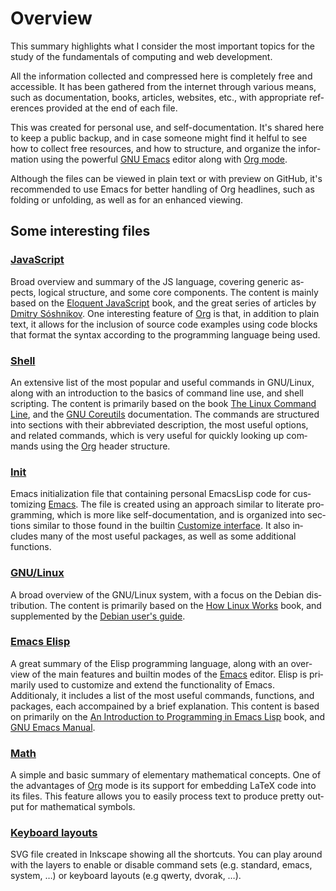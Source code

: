 #+date: 2025-03-28
#+author: Richard Frangie
#+language: en

* Overview
This summary highlights what I consider the most important topics for the study of the fundamentals of computing and web development.

All the information collected and compressed here is completely free and accessible. It has been gathered from the internet through various means, such as documentation, books, articles, websites, etc., with appropriate references provided at the end of each file.

This was created for personal use, and self-documentation. It's shared here to keep a public backup, and in case someone might find it helful to see how to collect free resources, and how to structure, and organize the information using the powerful [[https://www.gnu.org/software/emacs/][GNU Emacs]] editor along with [[https://orgmode.org/][Org mode]].

Although the files can be viewed in plain text or with preview on GitHub, it's recommended to use Emacs for better handling of Org headlines, such as folding or unfolding, as well as for an enhanced viewing.

** Some interesting files

*** [[file:javascript.org][JavaScript]]
Broad overview and summary of the JS language, covering generic aspects, logical structure, and some core components. The content is mainly based on the [[https://eloquentjavascript.net/][Eloquent JavaScript]] book, and the great series of articles by [[http://dmitrysoshnikov.com/][Dmitry Sóshnikov]]. One interesting feature of [[https://orgmode.org/][Org]] is that, in addition to plain text, it allows for the inclusion of source code examples using code blocks that format the syntax according to the programming language being used.

[[file:screenshots/javascript-file.png]]

*** [[file:shell.org][Shell]]
An extensive list of the most popular and useful commands in GNU/Linux, along with an introduction to the basics of command line use, and shell scripting. The content is primarily based on the book [[https://linuxcommand.org/tlcl.php][The Linux Command Line]], and the [[https://www.gnu.org/software/coreutils/manual/html_node/index.html][GNU Coreutils]] documentation. The commands are structured into sections with their abbreviated description, the most useful options, and related commands, which is very useful for quickly looking up commands using the [[https://orgmode.org/][Org]] header structure.

[[./screenshots/shell-file.png]]

*** [[file:init.org][Init]]
Emacs initialization file that containing personal EmacsLisp code for customizing [[https://www.gnu.org/software/emacs/][Emacs]]. The file is created using an approach similar to literate programming, which is more like self-documentation, and is organized into sections similar to those found in the builtin [[https://www.gnu.org/software/emacs/manual/html_node/emacs/Easy-Customization.html][Customize interface]]. It also includes many of the most useful packages, as well as some additional functions.

[[file:screenshots/init-file.png]]

*** [[file:gnu-linux.org][GNU/Linux]]
A broad overview of the GNU/Linux system, with a focus on the Debian distribution. The content is primarily based on the [[https://archive.org/details/howlinuxworkswha0000ward][How Linux Works]] book, and supplemented by the [[https://www.debian.org/doc/manuals/debian-reference/][Debian user's guide]].

[[file:screenshots/gnu-linux-file.png]]

*** [[file:emacs-elisp.org][Emacs Elisp]]
A great summary of the Elisp programming language, along with an overview of the main features and builtin modes of the [[https://www.gnu.org/software/emacs/][Emacs]] editor. Elisp is primarily used to customize and extend the functionality of Emacs. Additionaly, it includes a list of the most useful commands, functions, and packages, each accompained by a brief explanation. This content is based on primarily on the  [[https://www.gnu.org/software/emacs/manual/html_node/eintr/index.html][An Introduction to Programming in Emacs Lisp]] book, and [[https://www.gnu.org/software/emacs/manual/html_node/emacs/index.html][GNU Emacs Manual]].

[[file:screenshots/emacs-elisp-file.png]]

*** [[file:math.org][Math]]
A simple and basic summary of elementary mathematical concepts. One of the advantages of [[https://orgmode.org/][Org]] mode is its support for embedding LaTeX code into its files. This feature allows you to easily process text to produce pretty output for mathematical symbols.

[[file:screenshots/math-file.png]]

*** [[file:keyboard-layout-commands.svg][Keyboard layouts]]
SVG file created in Inkscape showing all the shortcuts. You can play around with the layers to enable or disable command sets (e.g. standard, emacs, system, ...) or keyboard layouts (e.g qwerty, dvorak, ...).

[[file:screenshots/keyboard-layout-cmds.png]]
